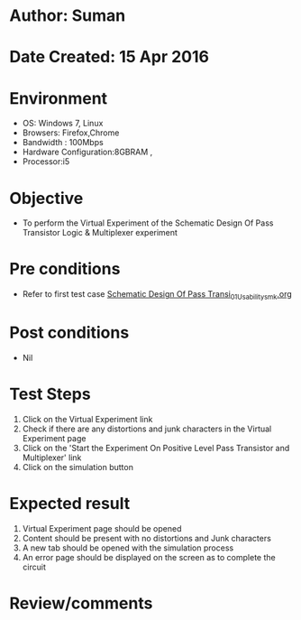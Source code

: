 * Author: Suman
* Date Created: 15 Apr 2016
* Environment
  - OS: Windows 7, Linux
  - Browsers: Firefox,Chrome
  - Bandwidth : 100Mbps
  - Hardware Configuration:8GBRAM , 
  - Processor:i5

* Objective
  - To perform the Virtual Experiment of the Schematic Design Of Pass Transistor Logic & Multiplexer experiment

* Pre conditions
  - Refer to first test case [[https://github.com/Virtual-Labs/vlsi-iiith/blob/master/test-cases/integration_test-cases/Schematic Design Of Pass Transi/Schematic Design Of Pass Transi_01_Usability_smk.org][Schematic Design Of Pass Transi_01_Usability_smk.org]]

* Post conditions
  - Nil
* Test Steps
  1. Click on the Virtual Experiment link 
  2. Check if there are any distortions and junk characters in the Virtual Experiment page
  3. Click on the 'Start the Experiment On Positive Level Pass Transistor and Multiplexer' link
  4. Click on the simulation button

* Expected result
  1. Virtual Experiment page should be opened
  2. Content should be present with no distortions and Junk characters
  3. A new tab should be opened with the simulation process
  4. An error page should be displayed on the screen as to complete the circuit

* Review/comments



